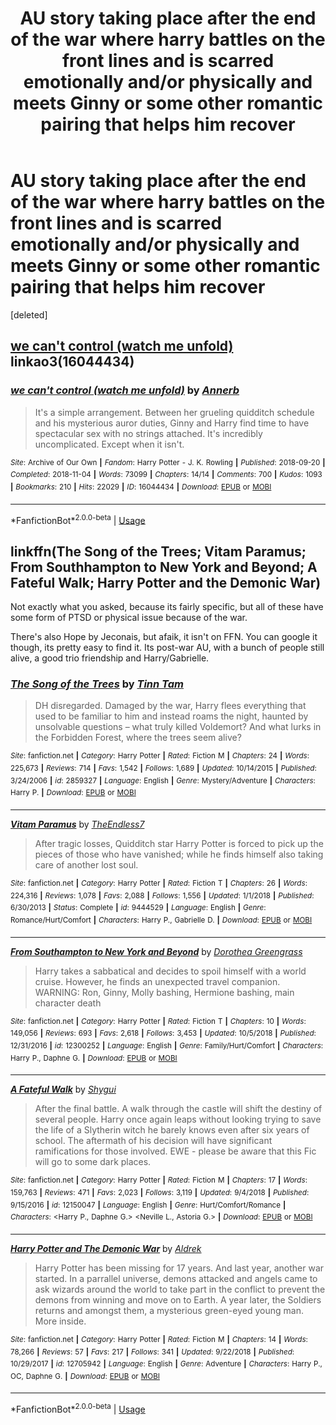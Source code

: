 #+TITLE: AU story taking place after the end of the war where harry battles on the front lines and is scarred emotionally and/or physically and meets Ginny or some other romantic pairing that helps him recover

* AU story taking place after the end of the war where harry battles on the front lines and is scarred emotionally and/or physically and meets Ginny or some other romantic pairing that helps him recover
:PROPERTIES:
:Score: 0
:DateUnix: 1549509318.0
:DateShort: 2019-Feb-07
:FlairText: Request
:END:
[deleted]


** [[https://archiveofourown.org/works/16044434][we can't control (watch me unfold)]] linkao3(16044434)
:PROPERTIES:
:Author: siderumincaelo
:Score: 2
:DateUnix: 1549512590.0
:DateShort: 2019-Feb-07
:END:

*** [[https://archiveofourown.org/works/16044434][*/we can't control (watch me unfold)/*]] by [[https://www.archiveofourown.org/users/Annerb/pseuds/Annerb][/Annerb/]]

#+begin_quote
  It's a simple arrangement. Between her grueling quidditch schedule and his mysterious auror duties, Ginny and Harry find time to have spectacular sex with no strings attached. It's incredibly uncomplicated. Except when it isn't.
#+end_quote

^{/Site/:} ^{Archive} ^{of} ^{Our} ^{Own} ^{*|*} ^{/Fandom/:} ^{Harry} ^{Potter} ^{-} ^{J.} ^{K.} ^{Rowling} ^{*|*} ^{/Published/:} ^{2018-09-20} ^{*|*} ^{/Completed/:} ^{2018-11-04} ^{*|*} ^{/Words/:} ^{73099} ^{*|*} ^{/Chapters/:} ^{14/14} ^{*|*} ^{/Comments/:} ^{700} ^{*|*} ^{/Kudos/:} ^{1093} ^{*|*} ^{/Bookmarks/:} ^{210} ^{*|*} ^{/Hits/:} ^{22029} ^{*|*} ^{/ID/:} ^{16044434} ^{*|*} ^{/Download/:} ^{[[https://archiveofourown.org/downloads/An/Annerb/16044434/we%20cant%20control%20watch%20me.epub?updated_at=1541359997][EPUB]]} ^{or} ^{[[https://archiveofourown.org/downloads/An/Annerb/16044434/we%20cant%20control%20watch%20me.mobi?updated_at=1541359997][MOBI]]}

--------------

*FanfictionBot*^{2.0.0-beta} | [[https://github.com/tusing/reddit-ffn-bot/wiki/Usage][Usage]]
:PROPERTIES:
:Author: FanfictionBot
:Score: 2
:DateUnix: 1549512611.0
:DateShort: 2019-Feb-07
:END:


** linkffn(The Song of the Trees; Vitam Paramus; From Southhampton to New York and Beyond; A Fateful Walk; Harry Potter and the Demonic War)

Not exactly what you asked, because its fairly specific, but all of these have some form of PTSD or physical issue because of the war.

There's also Hope by Jeconais, but afaik, it isn't on FFN. You can google it though, its pretty easy to find it. Its post-war AU, with a bunch of people still alive, a good trio friendship and Harry/Gabrielle.
:PROPERTIES:
:Author: nauze18
:Score: 0
:DateUnix: 1549525783.0
:DateShort: 2019-Feb-07
:END:

*** [[https://www.fanfiction.net/s/2859327/1/][*/The Song of the Trees/*]] by [[https://www.fanfiction.net/u/983391/Tinn-Tam][/Tinn Tam/]]

#+begin_quote
  DH disregarded. Damaged by the war, Harry flees everything that used to be familiar to him and instead roams the night, haunted by unsolvable questions -- what truly killed Voldemort? And what lurks in the Forbidden Forest, where the trees seem alive?
#+end_quote

^{/Site/:} ^{fanfiction.net} ^{*|*} ^{/Category/:} ^{Harry} ^{Potter} ^{*|*} ^{/Rated/:} ^{Fiction} ^{M} ^{*|*} ^{/Chapters/:} ^{24} ^{*|*} ^{/Words/:} ^{225,673} ^{*|*} ^{/Reviews/:} ^{714} ^{*|*} ^{/Favs/:} ^{1,542} ^{*|*} ^{/Follows/:} ^{1,689} ^{*|*} ^{/Updated/:} ^{10/14/2015} ^{*|*} ^{/Published/:} ^{3/24/2006} ^{*|*} ^{/id/:} ^{2859327} ^{*|*} ^{/Language/:} ^{English} ^{*|*} ^{/Genre/:} ^{Mystery/Adventure} ^{*|*} ^{/Characters/:} ^{Harry} ^{P.} ^{*|*} ^{/Download/:} ^{[[http://www.ff2ebook.com/old/ffn-bot/index.php?id=2859327&source=ff&filetype=epub][EPUB]]} ^{or} ^{[[http://www.ff2ebook.com/old/ffn-bot/index.php?id=2859327&source=ff&filetype=mobi][MOBI]]}

--------------

[[https://www.fanfiction.net/s/9444529/1/][*/Vitam Paramus/*]] by [[https://www.fanfiction.net/u/2638737/TheEndless7][/TheEndless7/]]

#+begin_quote
  After tragic losses, Quidditch star Harry Potter is forced to pick up the pieces of those who have vanished; while he finds himself also taking care of another lost soul.
#+end_quote

^{/Site/:} ^{fanfiction.net} ^{*|*} ^{/Category/:} ^{Harry} ^{Potter} ^{*|*} ^{/Rated/:} ^{Fiction} ^{T} ^{*|*} ^{/Chapters/:} ^{26} ^{*|*} ^{/Words/:} ^{224,316} ^{*|*} ^{/Reviews/:} ^{1,078} ^{*|*} ^{/Favs/:} ^{2,088} ^{*|*} ^{/Follows/:} ^{1,556} ^{*|*} ^{/Updated/:} ^{1/1/2018} ^{*|*} ^{/Published/:} ^{6/30/2013} ^{*|*} ^{/Status/:} ^{Complete} ^{*|*} ^{/id/:} ^{9444529} ^{*|*} ^{/Language/:} ^{English} ^{*|*} ^{/Genre/:} ^{Romance/Hurt/Comfort} ^{*|*} ^{/Characters/:} ^{Harry} ^{P.,} ^{Gabrielle} ^{D.} ^{*|*} ^{/Download/:} ^{[[http://www.ff2ebook.com/old/ffn-bot/index.php?id=9444529&source=ff&filetype=epub][EPUB]]} ^{or} ^{[[http://www.ff2ebook.com/old/ffn-bot/index.php?id=9444529&source=ff&filetype=mobi][MOBI]]}

--------------

[[https://www.fanfiction.net/s/12300252/1/][*/From Southampton to New York and Beyond/*]] by [[https://www.fanfiction.net/u/8431550/Dorothea-Greengrass][/Dorothea Greengrass/]]

#+begin_quote
  Harry takes a sabbatical and decides to spoil himself with a world cruise. However, he finds an unexpected travel companion. WARNING: Ron, Ginny, Molly bashing, Hermione bashing, main character death
#+end_quote

^{/Site/:} ^{fanfiction.net} ^{*|*} ^{/Category/:} ^{Harry} ^{Potter} ^{*|*} ^{/Rated/:} ^{Fiction} ^{T} ^{*|*} ^{/Chapters/:} ^{10} ^{*|*} ^{/Words/:} ^{149,056} ^{*|*} ^{/Reviews/:} ^{693} ^{*|*} ^{/Favs/:} ^{2,618} ^{*|*} ^{/Follows/:} ^{3,453} ^{*|*} ^{/Updated/:} ^{10/5/2018} ^{*|*} ^{/Published/:} ^{12/31/2016} ^{*|*} ^{/id/:} ^{12300252} ^{*|*} ^{/Language/:} ^{English} ^{*|*} ^{/Genre/:} ^{Family/Hurt/Comfort} ^{*|*} ^{/Characters/:} ^{Harry} ^{P.,} ^{Daphne} ^{G.} ^{*|*} ^{/Download/:} ^{[[http://www.ff2ebook.com/old/ffn-bot/index.php?id=12300252&source=ff&filetype=epub][EPUB]]} ^{or} ^{[[http://www.ff2ebook.com/old/ffn-bot/index.php?id=12300252&source=ff&filetype=mobi][MOBI]]}

--------------

[[https://www.fanfiction.net/s/12150047/1/][*/A Fateful Walk/*]] by [[https://www.fanfiction.net/u/7043065/Shygui][/Shygui/]]

#+begin_quote
  After the final battle. A walk through the castle will shift the destiny of several people. Harry once again leaps without looking trying to save the life of a Slytherin witch he barely knows even after six years of school. The aftermath of his decision will have significant ramifications for those involved. EWE - please be aware that this Fic will go to some dark places.
#+end_quote

^{/Site/:} ^{fanfiction.net} ^{*|*} ^{/Category/:} ^{Harry} ^{Potter} ^{*|*} ^{/Rated/:} ^{Fiction} ^{M} ^{*|*} ^{/Chapters/:} ^{17} ^{*|*} ^{/Words/:} ^{159,763} ^{*|*} ^{/Reviews/:} ^{471} ^{*|*} ^{/Favs/:} ^{2,023} ^{*|*} ^{/Follows/:} ^{3,119} ^{*|*} ^{/Updated/:} ^{9/4/2018} ^{*|*} ^{/Published/:} ^{9/15/2016} ^{*|*} ^{/id/:} ^{12150047} ^{*|*} ^{/Language/:} ^{English} ^{*|*} ^{/Genre/:} ^{Hurt/Comfort/Romance} ^{*|*} ^{/Characters/:} ^{<Harry} ^{P.,} ^{Daphne} ^{G.>} ^{<Neville} ^{L.,} ^{Astoria} ^{G.>} ^{*|*} ^{/Download/:} ^{[[http://www.ff2ebook.com/old/ffn-bot/index.php?id=12150047&source=ff&filetype=epub][EPUB]]} ^{or} ^{[[http://www.ff2ebook.com/old/ffn-bot/index.php?id=12150047&source=ff&filetype=mobi][MOBI]]}

--------------

[[https://www.fanfiction.net/s/12705942/1/][*/Harry Potter and The Demonic War/*]] by [[https://www.fanfiction.net/u/9563606/Aldrek][/Aldrek/]]

#+begin_quote
  Harry Potter has been missing for 17 years. And last year, another war started. In a parrallel universe, demons attacked and angels came to ask wizards around the world to take part in the conflict to prevent the demons from winning and move on to Earth. A year later, the Soldiers returns and amongst them, a mysterious green-eyed young man. More inside.
#+end_quote

^{/Site/:} ^{fanfiction.net} ^{*|*} ^{/Category/:} ^{Harry} ^{Potter} ^{*|*} ^{/Rated/:} ^{Fiction} ^{M} ^{*|*} ^{/Chapters/:} ^{14} ^{*|*} ^{/Words/:} ^{78,266} ^{*|*} ^{/Reviews/:} ^{57} ^{*|*} ^{/Favs/:} ^{217} ^{*|*} ^{/Follows/:} ^{341} ^{*|*} ^{/Updated/:} ^{9/22/2018} ^{*|*} ^{/Published/:} ^{10/29/2017} ^{*|*} ^{/id/:} ^{12705942} ^{*|*} ^{/Language/:} ^{English} ^{*|*} ^{/Genre/:} ^{Adventure} ^{*|*} ^{/Characters/:} ^{Harry} ^{P.,} ^{OC,} ^{Daphne} ^{G.} ^{*|*} ^{/Download/:} ^{[[http://www.ff2ebook.com/old/ffn-bot/index.php?id=12705942&source=ff&filetype=epub][EPUB]]} ^{or} ^{[[http://www.ff2ebook.com/old/ffn-bot/index.php?id=12705942&source=ff&filetype=mobi][MOBI]]}

--------------

*FanfictionBot*^{2.0.0-beta} | [[https://github.com/tusing/reddit-ffn-bot/wiki/Usage][Usage]]
:PROPERTIES:
:Author: FanfictionBot
:Score: 1
:DateUnix: 1549525849.0
:DateShort: 2019-Feb-07
:END:

